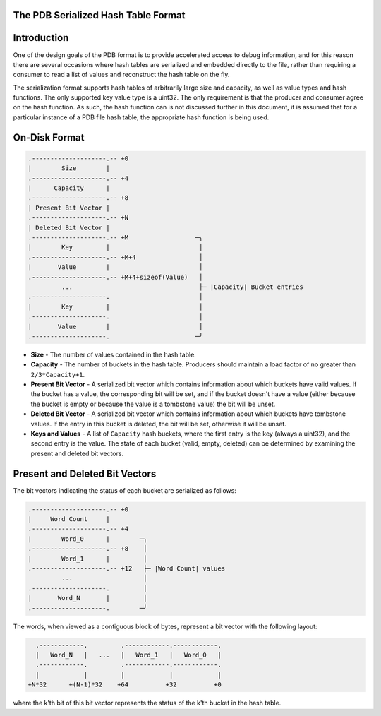 The PDB Serialized Hash Table Format
====================================

.. contents::
   :local:

.. _hash_intro:

Introduction
============

One of the design goals of the PDB format is to provide accelerated access to
debug information, and for this reason there are several occasions where hash
tables are serialized and embedded directly to the file, rather than requiring
a consumer to read a list of values and reconstruct the hash table on the fly.

The serialization format supports hash tables of arbitrarily large size and
capacity, as well as value types and hash functions.  The only supported key
value type is a uint32.  The only requirement is that the producer and consumer
agree on the hash function.  As such, the hash function can is not discussed
further in this document, it is assumed that for a particular instance of a PDB
file hash table, the appropriate hash function is being used.

On-Disk Format
==============

.. code-block:: none

  .--------------------.-- +0
  |        Size        |
  .--------------------.-- +4
  |      Capacity      |
  .--------------------.-- +8
  | Present Bit Vector |
  .--------------------.-- +N
  | Deleted Bit Vector |
  .--------------------.-- +M                  ─╮
  |        Key         |                        │
  .--------------------.-- +M+4                 │
  |       Value        |                        │
  .--------------------.-- +M+4+sizeof(Value)   │
           ...                                  ├─ |Capacity| Bucket entries
  .--------------------.                        │
  |        Key         |                        │
  .--------------------.                        │
  |       Value        |                        │
  .--------------------.                       ─╯

- **Size** - The number of values contained in the hash table.
  
- **Capacity** - The number of buckets in the hash table.  Producers should
  maintain a load factor of no greater than ``2/3*Capacity+1``.
  
- **Present Bit Vector** - A serialized bit vector which contains information
  about which buckets have valid values.  If the bucket has a value, the
  corresponding bit will be set, and if the bucket doesn't have a value (either
  because the bucket is empty or because the value is a tombstone value) the bit
  will be unset.
  
- **Deleted Bit Vector** - A serialized bit vector which contains information
  about which buckets have tombstone values.  If the entry in this bucket is
  deleted, the bit will be set, otherwise it will be unset.

- **Keys and Values** - A list of ``Capacity`` hash buckets, where the first
  entry is the key (always a uint32), and the second entry is the value.  The
  state of each bucket (valid, empty, deleted) can be determined by examining
  the present and deleted bit vectors.


.. _hash_bit_vectors:

Present and Deleted Bit Vectors
===============================

The bit vectors indicating the status of each bucket are serialized as follows:

.. code-block:: none

  .--------------------.-- +0
  |     Word Count     |
  .--------------------.-- +4
  |        Word_0      |        ─╮
  .--------------------.-- +8    │
  |        Word_1      |         │
  .--------------------.-- +12   ├─ |Word Count| values
           ...                   │
  .--------------------.         │
  |       Word_N       |         │
  .--------------------.        ─╯

The words, when viewed as a contiguous block of bytes, represent a bit vector with
the following layout:

.. code-block:: none

    .------------.         .------------.------------.
    |   Word_N   |   ...   |   Word_1   |   Word_0   |
    .------------.         .------------.------------.
    |            |         |            |            |
  +N*32      +(N-1)*32    +64          +32          +0

where the k'th bit of this bit vector represents the status of the k'th bucket
in the hash table.
